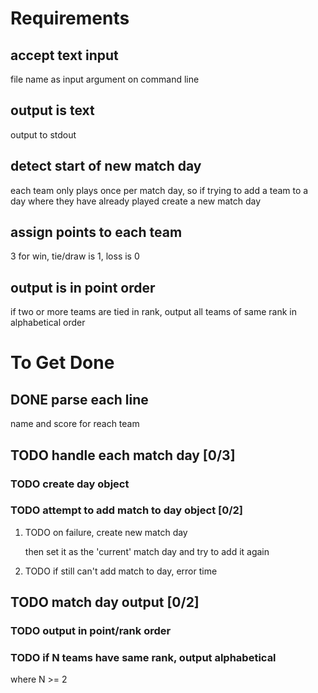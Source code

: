 * Requirements
** accept text input
file name as input argument on command line
** output is text
output to stdout
** detect start of new match day
each team only plays once per match day, so if trying to add a team to a day
where they have already played create a new match day
** assign points to each team
3 for win, tie/draw is 1, loss is 0
** output is in point order
if two or more teams are tied in rank, output all teams of same rank in
alphabetical order
* To Get Done
** DONE parse each line 
CLOSED: [2021-11-15 Mon 15:18]
name and score for reach team
** TODO handle each match day [0/3]
*** TODO create day object
*** TODO attempt to add match to day object [0/2]
**** TODO on failure, create new match day
then set it as the 'current' match day and try to add it again
**** TODO if still can't add match to day, error time
** TODO match day output [0/2]
*** TODO output in point/rank order
*** TODO if N teams have same rank, output alphabetical
where N >= 2
